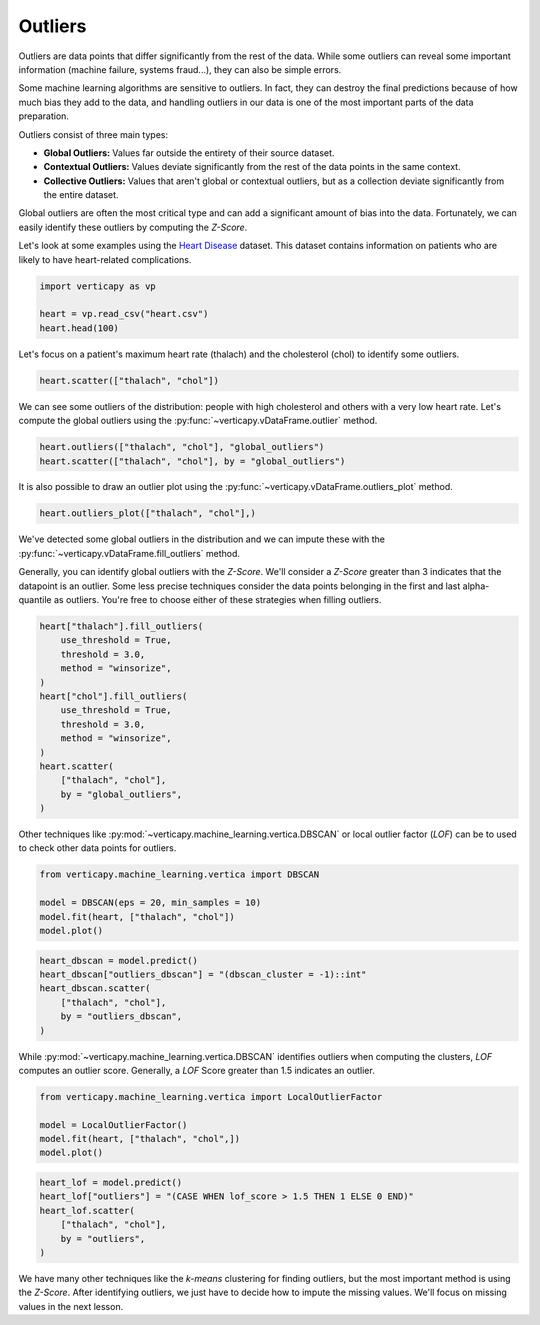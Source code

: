 .. _user_guide.data_preparation.outliers:

=========
Outliers
=========

Outliers are data points that differ significantly from the rest of the data. While some outliers can reveal some important information (machine failure, systems fraud...), they can also be simple errors.

Some machine learning algorithms are sensitive to outliers. In fact, they can destroy the final predictions because of how much bias they add to the data, and handling outliers in our data is one of the most important parts of the data preparation.

Outliers consist of three main types:

- **Global Outliers:** Values far outside the entirety of their source dataset.
- **Contextual Outliers:** Values deviate significantly from the rest of the data points in the same context.
- **Collective Outliers:** Values that aren't global or contextual outliers, but as a collection deviate significantly from the entire dataset.

Global outliers are often the most critical type and can add a significant amount of bias into the data. Fortunately, we can easily identify these outliers by computing the `Z-Score`.

Let's look at some examples using the `Heart Disease <https://www.kaggle.com/datasets/johnsmith88/heart-disease-dataset>`_ dataset. This dataset contains information on patients who are likely to have heart-related complications.

.. code-block:: python

    import verticapy as vp

    heart = vp.read_csv("heart.csv")
    heart.head(100)

.. ipython:: python
    :suppress:

    import verticapy as vp
    heart = vp.read_csv("/project/data/VerticaPy/docs/source/_static/website/examples/data/heart/heart.csv")
    res = heart.head(100)
    html_file = open("/project/data/VerticaPy/docs/figures/ug_dp_table_outliers_1.html", "w")
    html_file.write(res._repr_html_())
    html_file.close()

.. raw:: html
    :file: /project/data/VerticaPy/docs/figures/ug_dp_table_outliers_1.html

Let's focus on a patient's maximum heart rate (thalach) and the cholesterol (chol) to identify some outliers.

.. code-block:: python

    heart.scatter(["thalach", "chol"])

.. ipython:: python
    :suppress:
    :okwarning:

    import verticapy
    verticapy.set_option("plotting_lib", "plotly")
    fig = heart.scatter(["thalach", "chol"])
    fig.write_html("/project/data/VerticaPy/docs/figures/ug_dp_plot_outliers_2.html")

.. raw:: html
    :file: /project/data/VerticaPy/docs/figures/ug_dp_plot_outliers_2.html

We can see some outliers of the distribution: people with high cholesterol and others with a very low heart rate. Let's compute the global outliers using the :py:func:`~verticapy.vDataFrame.outlier` method.

.. code-block:: python

    heart.outliers(["thalach", "chol"], "global_outliers")
    heart.scatter(["thalach", "chol"], by = "global_outliers")

.. ipython:: python
    :suppress:
    :okwarning:

    heart.outliers(["thalach", "chol"], "global_outliers")
    import verticapy
    verticapy.set_option("plotting_lib", "plotly")
    fig = heart.scatter(["thalach", "chol"], by = "global_outliers")
    fig.write_html("/project/data/VerticaPy/docs/figures/ug_dp_plot_outliers_3.html")

.. raw:: html
    :file: /project/data/VerticaPy/docs/figures/ug_dp_plot_outliers_3.html

It is also possible to draw an outlier plot using the :py:func:`~verticapy.vDataFrame.outliers_plot` method.

.. code-block:: python

    heart.outliers_plot(["thalach", "chol"],)

.. ipython:: python
    :suppress:
    :okwarning:

    import verticapy
    verticapy.set_option("plotting_lib", "plotly")
    fig = heart.outliers_plot(["thalach", "chol"],)
    fig.write_html("/project/data/VerticaPy/docs/figures/ug_dp_plot_outliers_4.html")

.. raw:: html
    :file: /project/data/VerticaPy/docs/figures/ug_dp_plot_outliers_4.html

We've detected some global outliers in the distribution and we can impute these with the :py:func:`~verticapy.vDataFrame.fill_outliers` method.

Generally, you can identify global outliers with the `Z-Score`. We'll consider a `Z-Score` greater than 3 indicates that the datapoint is an outlier. Some less precise techniques consider the data points belonging in the first and last alpha-quantile as outliers. You're free to choose either of these strategies when filling outliers.

.. code-block:: python

    heart["thalach"].fill_outliers(
        use_threshold = True,
        threshold = 3.0,
        method = "winsorize",
    )
    heart["chol"].fill_outliers(
        use_threshold = True,
        threshold = 3.0,
        method = "winsorize",
    )
    heart.scatter(
        ["thalach", "chol"],
        by = "global_outliers",
    )

.. ipython:: python
    :suppress:
    :okwarning:

    heart["thalach"].fill_outliers(
        use_threshold = True,
        threshold = 3.0,
        method = "winsorize",
    )
    heart["chol"].fill_outliers(
        use_threshold = True,
        threshold = 3.0,
        method = "winsorize",
    )
    import verticapy
    verticapy.set_option("plotting_lib", "plotly")
    fig = heart.scatter(
        ["thalach", "chol"],
        by = "global_outliers",
    )
    fig.write_html("/project/data/VerticaPy/docs/figures/ug_dp_plot_outliers_5.html")

.. raw:: html
    :file: /project/data/VerticaPy/docs/figures/ug_dp_plot_outliers_5.html

Other techniques like :py:mod:`~verticapy.machine_learning.vertica.DBSCAN` or local outlier factor (`LOF`) can be to used to check other data points for outliers.

.. code-block:: python

    from verticapy.machine_learning.vertica import DBSCAN

    model = DBSCAN(eps = 20, min_samples = 10)
    model.fit(heart, ["thalach", "chol"])
    model.plot()

.. ipython:: python
    :suppress:
    :okwarning:

    from verticapy.machine_learning.vertica import DBSCAN

    model = DBSCAN(eps = 20, min_samples = 10)
    model.fit(heart, ["thalach", "chol"])
    import verticapy
    verticapy.set_option("plotting_lib", "plotly")
    fig = model.plot()
    fig.write_html("/project/data/VerticaPy/docs/figures/ug_dp_plot_outliers_6.html")

.. raw:: html
    :file: /project/data/VerticaPy/docs/figures/ug_dp_plot_outliers_6.html

.. code-block:: python

    heart_dbscan = model.predict()
    heart_dbscan["outliers_dbscan"] = "(dbscan_cluster = -1)::int"
    heart_dbscan.scatter(
        ["thalach", "chol"],
        by = "outliers_dbscan",
    )

.. ipython:: python
    :suppress:
    :okwarning:

    heart_dbscan = model.predict()
    heart_dbscan["outliers_dbscan"] = "(dbscan_cluster = -1)::int"
    import verticapy
    verticapy.set_option("plotting_lib", "plotly")
    fig = heart_dbscan.scatter(
        ["thalach", "chol"],
        by = "outliers_dbscan",
    )
    fig.write_html("/project/data/VerticaPy/docs/figures/ug_dp_plot_outliers_7.html")

.. raw:: html
    :file: /project/data/VerticaPy/docs/figures/ug_dp_plot_outliers_7.html

While :py:mod:`~verticapy.machine_learning.vertica.DBSCAN` identifies outliers when computing the clusters, `LOF` computes an outlier score. Generally, a `LOF` Score greater than 1.5 indicates an outlier.

.. code-block:: python

    from verticapy.machine_learning.vertica import LocalOutlierFactor

    model = LocalOutlierFactor()
    model.fit(heart, ["thalach", "chol",])
    model.plot()

.. ipython:: python
    :suppress:
    :okwarning:

    from verticapy.machine_learning.vertica import LocalOutlierFactor

    model = LocalOutlierFactor()
    model.fit(heart, ["thalach", "chol",])
    import verticapy
    verticapy.set_option("plotting_lib", "plotly")
    fig = model.plot()
    fig.write_html("/project/data/VerticaPy/docs/figures/ug_dp_plot_outliers_8.html")

.. raw:: html
    :file: /project/data/VerticaPy/docs/figures/ug_dp_plot_outliers_8.html

.. code-block:: python

    heart_lof = model.predict()
    heart_lof["outliers"] = "(CASE WHEN lof_score > 1.5 THEN 1 ELSE 0 END)"
    heart_lof.scatter(
        ["thalach", "chol"],
        by = "outliers",
    )

.. ipython:: python
    :suppress:
    :okwarning:

    heart_lof = model.predict()
    heart_lof["outliers"] = "(CASE WHEN lof_score > 1.5 THEN 1 ELSE 0 END)"
    import verticapy
    verticapy.set_option("plotting_lib", "plotly")
    fig = heart_lof.scatter(
        ["thalach", "chol"],
        by = "outliers",
    )
    fig.write_html("/project/data/VerticaPy/docs/figures/ug_dp_plot_outliers_9.html")

.. raw:: html
    :file: /project/data/VerticaPy/docs/figures/ug_dp_plot_outliers_9.html

We have many other techniques like the `k-means` clustering for finding outliers, but the most important method is using the `Z-Score`. After identifying outliers, we just have to decide how to impute the missing values. We'll focus on missing values in the next lesson.